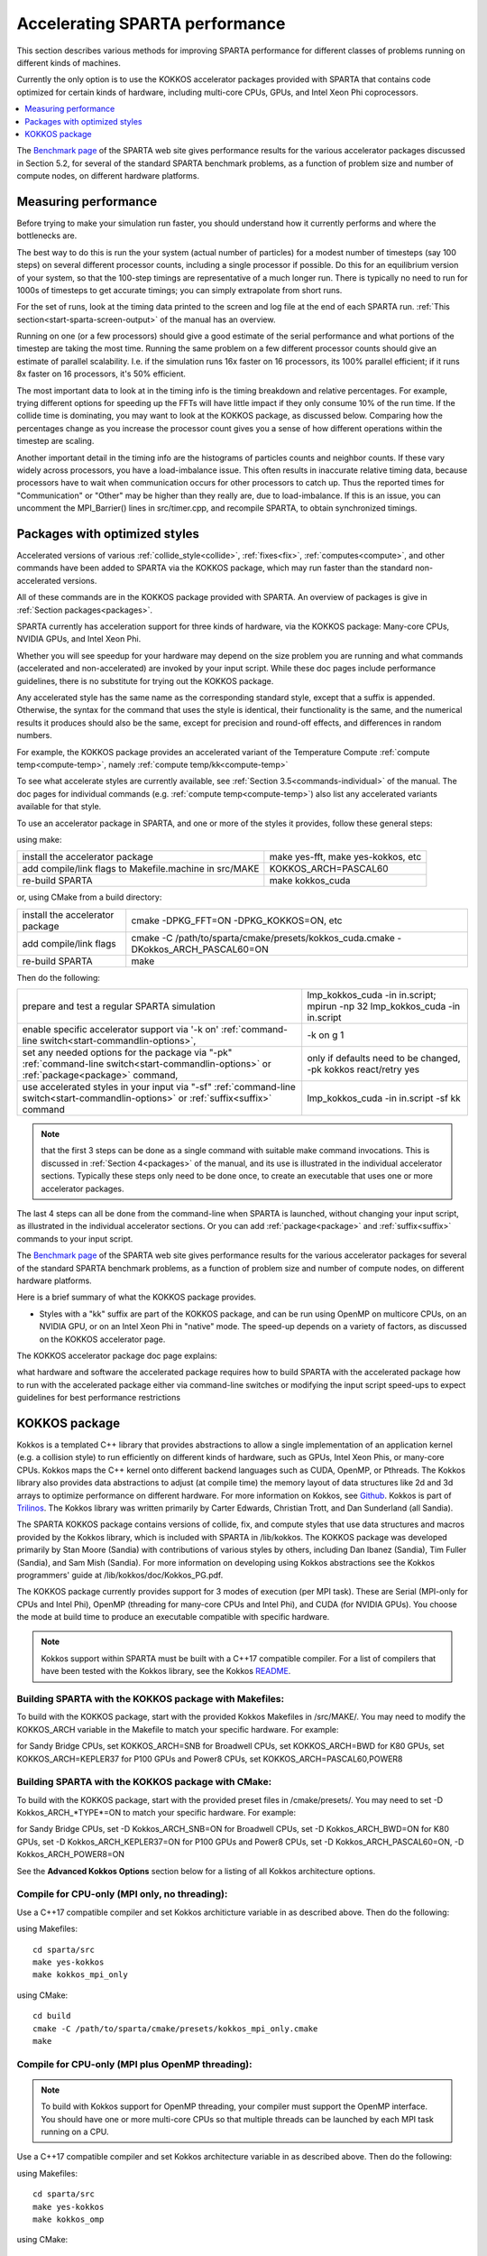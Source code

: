 
.. _accelerate:

.. _accelerate-accelerati-sparta-performanc:

###############################
Accelerating SPARTA performance
###############################

This section describes various methods for improving SPARTA
performance for different classes of problems running on different
kinds of machines.

Currently the only option is to use the KOKKOS accelerator
packages provided with SPARTA that
contains code optimized for certain kinds of hardware, including
multi-core CPUs, GPUs, and Intel Xeon Phi coprocessors.

.. contents::
   :depth: 1
   :local:

The `Benchmark page <https://sparta.github.io/bench.html>`__ of the SPARTA
web site gives performance results for the various accelerator
packages discussed in Section 5.2, for several of the standard SPARTA
benchmark problems, as a function of problem size and number of
compute nodes, on different hardware platforms.

.. _accelerate-measuring-performanc:

*********************
Measuring performance
*********************

Before trying to make your simulation run faster, you should
understand how it currently performs and where the bottlenecks are.

The best way to do this is run the your system (actual number of
particles) for a modest number of timesteps (say 100 steps) on several
different processor counts, including a single processor if possible.
Do this for an equilibrium version of your system, so that the
100-step timings are representative of a much longer run.  There is
typically no need to run for 1000s of timesteps to get accurate
timings; you can simply extrapolate from short runs.

For the set of runs, look at the timing data printed to the screen and
log file at the end of each SPARTA run.  :ref:`This section<start-sparta-screen-output>` of the manual has an overview.

Running on one (or a few processors) should give a good estimate of
the serial performance and what portions of the timestep are taking
the most time.  Running the same problem on a few different processor
counts should give an estimate of parallel scalability.  I.e. if the
simulation runs 16x faster on 16 processors, its 100% parallel
efficient; if it runs 8x faster on 16 processors, it's 50% efficient.

The most important data to look at in the timing info is the timing
breakdown and relative percentages.  For example, trying different
options for speeding up the FFTs will have little impact
if they only consume 10% of the run time.  If the collide time is
dominating, you may want to look at the KOKKOS package, as discussed
below.  Comparing how the percentages change as
you increase the processor count gives you a sense of how different
operations within the timestep are scaling.

Another important detail in the timing info are the histograms of
particles counts and neighbor counts.  If these vary widely across
processors, you have a load-imbalance issue.  This often results in
inaccurate relative timing data, because processors have to wait when
communication occurs for other processors to catch up.  Thus the
reported times for "Communication" or "Other" may be higher than they
really are, due to load-imbalance.  If this is an issue, you can
uncomment the MPI_Barrier() lines in src/timer.cpp, and recompile
SPARTA, to obtain synchronized timings.

.. _accelerate-packages-optimized-styles:

******************************
Packages with optimized styles
******************************

Accelerated versions of various :ref:`collide_style<collide>`,
:ref:`fixes<fix>`, :ref:`computes<compute>`, and other commands have
been added to SPARTA via the KOKKOS package, which may run faster than
the standard non-accelerated versions.

All of these commands are in the KOKKOS package provided with SPARTA.
An overview of packages is give in :ref:`Section packages<packages>`.

SPARTA currently has acceleration support for three kinds of hardware,
via the KOKKOS package: Many-core CPUs, NVIDIA GPUs, and Intel Xeon
Phi.

Whether you will see speedup for your hardware may depend on the size
problem you are running and what commands (accelerated and
non-accelerated) are invoked by your input script.  While these doc
pages include performance guidelines, there is no substitute for
trying out the KOKKOS package.

Any accelerated style has the same name as the corresponding standard
style, except that a suffix is appended.  Otherwise, the syntax for
the command that uses the style is identical, their functionality is
the same, and the numerical results it produces should also be the
same, except for precision and round-off effects, and differences in
random numbers.

For example, the KOKKOS package provides an accelerated variant of the
Temperature Compute :ref:`compute temp<compute-temp>`, namely :ref:`compute temp/kk<compute-temp>`

To see what accelerate styles are currently available, see :ref:`Section 3.5<commands-individual>` of the manual.  The doc pages for
individual commands (e.g. :ref:`compute temp<compute-temp>`) also list
any accelerated variants available for that style.

To use an accelerator package in SPARTA, and one or more of the styles
it provides, follow these general steps:

using make:

.. list-table::
   :header-rows: 0

   * - install the accelerator package 
     -  make yes-fft, make yes-kokkos, etc 
   * -  add compile/link flags to Makefile.machine in src/MAKE 
     -  KOKKOS_ARCH=PASCAL60 
   * -  re-build SPARTA 
     -  make kokkos_cuda

or, using CMake from a build directory:

.. list-table::
   :header-rows: 0

   * - install the accelerator package 
     -  cmake -DPKG_FFT=ON -DPKG_KOKKOS=ON, etc 
   * -  add compile/link flags 
     -  cmake -C /path/to/sparta/cmake/presets/kokkos_cuda.cmake -DKokkos_ARCH_PASCAL60=ON 
   * -  re-build SPARTA 
     -  make

Then do the following:

.. list-table::
   :header-rows: 0

   * - prepare and test a regular SPARTA simulation 
     -  lmp_kokkos_cuda -in in.script; mpirun -np 32 lmp_kokkos_cuda -in in.script 
   * -  enable specific accelerator support via '-k on' :ref:`command-line switch<start-commandlin-options>`, 
     -  -k on g 1 
   * -  set any needed options for the package via "-pk" :ref:`command-line switch<start-commandlin-options>` or :ref:`package<package>` command, 
     -  only if defaults need to be changed, -pk kokkos react/retry yes 
   * -  use accelerated styles in your input via "-sf" :ref:`command-line switch<start-commandlin-options>` or :ref:`suffix<suffix>` command 
     -  lmp_kokkos_cuda -in in.script -sf kk

.. note::

  that the first 3 steps can be done as a single command with
  suitable make command invocations. This is discussed in :ref:`Section   4<packages>` of the manual, and its use is illustrated in
  the individual accelerator sections.  Typically these steps only need
  to be done once, to create an executable that uses one or more
  accelerator packages.

The last 4 steps can all be done from the command-line when SPARTA is
launched, without changing your input script, as illustrated in the
individual accelerator sections.  Or you can add
:ref:`package<package>` and :ref:`suffix<suffix>` commands to your input
script.

The `Benchmark page <https://sparta.github.io/bench.html>`__ of the SPARTA
web site gives performance results for the various accelerator
packages for several of the standard SPARTA benchmark problems, as a
function of problem size and number of compute nodes, on different
hardware platforms.

Here is a brief summary of what the KOKKOS package provides.

- Styles with a "kk" suffix are part of the KOKKOS package, and can be run using OpenMP on multicore CPUs, on an NVIDIA GPU, or on an Intel Xeon Phi in "native" mode.  The speed-up depends on a variety of factors, as discussed on the KOKKOS accelerator page.

The KOKKOS accelerator package doc page explains:

what hardware and software the accelerated package requires
how to build SPARTA with the accelerated package
how to run with the accelerated package either via command-line switches or modifying the input script
speed-ups to expect
guidelines for best performance
restrictions

.. _accelerate-kokkos-package:

**************
KOKKOS package
**************

Kokkos is a templated C++ library that provides abstractions to allow
a single implementation of an application kernel (e.g. a collision
style) to run efficiently on different kinds of hardware, such as
GPUs, Intel Xeon Phis, or many-core CPUs. Kokkos maps the C++ kernel
onto different backend languages such as CUDA, OpenMP, or Pthreads.
The Kokkos library also provides data abstractions to adjust (at
compile time) the memory layout of data structures like 2d and 3d
arrays to optimize performance on different hardware. For more
information on Kokkos, see
`Github <https://github.com/kokkos/kokkos>`__. Kokkos is part of
`Trilinos <http://trilinos.sandia.gov/packages/kokkos>`__. The Kokkos
library was written primarily by Carter Edwards, Christian Trott, and
Dan Sunderland (all Sandia).

The SPARTA KOKKOS package contains versions of collide, fix, and
compute styles that use data structures and macros provided by the
Kokkos library, which is included with SPARTA in /lib/kokkos. The
KOKKOS package was developed primarily by Stan Moore (Sandia) with
contributions of various styles by others, including Dan Ibanez
(Sandia), Tim Fuller (Sandia), and Sam Mish (Sandia). For more
information on developing using Kokkos abstractions see the Kokkos
programmers' guide at /lib/kokkos/doc/Kokkos_PG.pdf.

The KOKKOS package currently provides support for 3 modes of execution
(per MPI task). These are Serial (MPI-only for CPUs and Intel Phi),
OpenMP (threading for many-core CPUs and Intel Phi), and CUDA (for
NVIDIA GPUs). You choose the mode at build time to produce an
executable compatible with specific hardware.

.. note::

  Kokkos support within SPARTA must be built with a C++17
  compatible compiler. For a list of compilers that have been tested with
  the Kokkos library, see the Kokkos `README <https://github.com/kokkos/kokkos/blob/master/README.md>`__.

.. _accelerate-building-sparta-kokkos-package:

Building SPARTA with the KOKKOS package with Makefiles:
=======================================================

To build with the KOKKOS package, start with the provided Kokkos
Makefiles in /src/MAKE/. You may need to modify the KOKKOS_ARCH
variable in the Makefile to match your specific hardware. For example:

for Sandy Bridge CPUs, set KOKKOS_ARCH=SNB
for Broadwell CPUs, set KOKKOS_ARCH=BWD
for K80 GPUs, set KOKKOS_ARCH=KEPLER37
for P100 GPUs and Power8 CPUs, set KOKKOS_ARCH=PASCAL60,POWER8

Building SPARTA with the KOKKOS package with CMake:
===================================================

To build with the KOKKOS package, start with the provided preset files
in /cmake/presets/. You may need to set -D Kokkos_ARCH_*TYPE*=ON
to match your specific hardware. For example:

for Sandy Bridge CPUs, set -D Kokkos_ARCH_SNB=ON
for Broadwell CPUs, set -D Kokkos_ARCH_BWD=ON
for K80 GPUs, set -D Kokkos_ARCH_KEPLER37=ON
for P100 GPUs and Power8 CPUs, set -D Kokkos_ARCH_PASCAL60=ON, -D Kokkos_ARCH_POWER8=ON

See the **Advanced Kokkos Options** section below for a listing of all
Kokkos architecture options.

.. _accelerate-compile-cpuonly-(mpi-only,:

Compile for CPU-only (MPI only, no threading):
==============================================

Use a C++17 compatible compiler and set Kokkos architicture variable in as described above.  Then do the
following:

using Makefiles:

::

   cd sparta/src
   make yes-kokkos
   make kokkos_mpi_only

using CMake:

::

   cd build
   cmake -C /path/to/sparta/cmake/presets/kokkos_mpi_only.cmake
   make

.. _accelerate-compile-cpuonly-(mpi-plus:

Compile for CPU-only (MPI plus OpenMP threading):
=================================================

.. note::

  To build with Kokkos support for OpenMP threading, your compiler
  must support the OpenMP interface. You should have one or more
  multi-core CPUs so that multiple threads can be launched by each MPI
  task running on a CPU.

Use a C++17 compatible compiler and set Kokkos architecture variable in
as described above.  Then do the
following:

using Makefiles:

::

   cd sparta/src
   make yes-kokkos
   make kokkos_omp

using CMake:

::

   cd build
   cmake -C /path/to/sparta/cmake/presets/kokkos_omp.cmake
   make

.. _accelerate-compile-intel-knl-xeon:

Compile for Intel KNL Xeon Phi (Intel Compiler, OpenMPI):
=========================================================

Use a C++17 compatible compiler and do the following:

using Makefiles:

::

   cd sparta/src
   make yes-kokkos
   make kokkos_phi

using CMake:

::

   cd build
   cmake -C /path/to/sparta/cmake/presets/kokkos_phi.cmake
   make

.. _accelerate-compile-cpus-gpus-(with:

Compile for CPUs and GPUs (with OpenMPI or MPICH):
==================================================

.. note::

  To build with Kokkos support for NVIDIA GPUs, NVIDIA CUDA
  software version 11.0 or later must be installed on your system.

Use a C++17 compatible compiler and set Kokkos architecture variable in
for both GPU and CPU as described
above.  Then do the following:

using Makefiles:

::

   cd sparta/src
   make yes-kokkos
   make kokkos_cuda

using CMake:

::

   cd build
   cmake -C /path/to/sparta/cmake/presets/kokkos_cuda.cmake
   make

.. _accelerate-running-sparta-kokkos-package:

Running SPARTA with the KOKKOS package:
=======================================

All Kokkos operations occur within the context of an individual MPI
task running on a single node of the machine. The total number of MPI
tasks used by SPARTA (one or multiple per compute node) is set in the
usual manner via the mpirun or mpiexec commands, and is independent of
Kokkos. The mpirun or mpiexec command sets the total number of MPI
tasks used by SPARTA (one or multiple per compute node) and the number
of MPI tasks used per node. E.g. the mpirun command in OpenMPI does
this via its -np and -npernode switches. Ditto for MPICH via -np and
-ppn.

.. _accelerate-running-multicore-cpu:

Running on a multi-core CPU:
============================

Here is a quick overview of how to use the KOKKOS package for CPU
acceleration, assuming one or more 16-core nodes.

::

   mpirun -np 16 spa_kokkos_mpi_only -k on -sf kk -in in.collide        # 1 node, 16 MPI tasks/node, no multi-threading
   mpirun -np 2 -ppn 1 spa_kokkos_omp -k on t 16 -sf kk -in in.collide  # 2 nodes, 1 MPI task/node, 16 threads/task
   mpirun -np 2 spa_kokkos_omp -k on t 8 -sf kk -in in.collide          # 1 node,  2 MPI tasks/node, 8 threads/task
   mpirun -np 32 -ppn 4 spa_kokkos_omp -k on t 4 -sf kk -in in.collide  # 8 nodes, 4 MPI tasks/node, 4 threads/task

To run using the KOKKOS package, use the "-k on", "-sf kk" and "-pk
kokkos" :ref:`command-line switches<start-commandlin-options>` in your
mpirun command.  You must use the "-k on" :ref:`command-line switch<start-commandlin-options>` to enable the KOKKOS package. It
takes additional arguments for hardware settings appropriate to your
system. Those arguments are :ref:`documented here<start-commandlin-options>`. For OpenMP use:

::

   -k on t Nt

.. note::

  that the product of MPI tasks \* OpenMP threads/task should not exceed
  the physical number of cores (on a node), otherwise performance will
  suffer. If hyperthreading is enabled, then the product of MPI tasks \*
  OpenMP threads/task should not exceed the physical number of cores \*
  hardware threads.  The "-k on" switch also issues a "package kokkos"
  command (with no additional arguments) which sets various KOKKOS
  options to default values, as discussed on the :ref:`package<package>`
  command doc page.

The "-sf kk" :ref:`command-line switch<start-commandlin-options>` will
automatically append the "/kk" suffix to styles that support it.  In
this manner no modification to the input script is
needed. Alternatively, one can run with the KOKKOS package by editing
the input script as described below.

.. note::

  When using a single OpenMP thread, the Kokkos Serial backend (i.e. 
  Makefile.kokkos_mpi_only) will give better performance than the OpenMP 
  backend (i.e. Makefile.kokkos_omp) because some of the overhead to make 
  the code thread-safe is removed.

.. note::

  The default for the :ref:`package kokkos<package>` command is to
  use "threaded" communication. However, when running on CPUs, it will
  typically be faster to use "classic" non-threaded communication.  Use
  the "-pk kokkos" :ref:`command-line switch<start-commandlin-options>` to
  change the default :ref:`package kokkos<package>` options. See its doc
  page for details and default settings. Experimenting with its options
  can provide a speed-up for specific calculations. For example:

::

   mpirun -np 16 spa_kokkos_mpi_only -k on -sf kk -pk kokkos comm classic -in in.collide       # non-threaded comm

For OpenMP, the KOKKOS package uses data duplication (i.e. 
thread-private arrays) by default to avoid thread-level write conflicts 
in some compute styles. Data duplication is typically fastest for small 
numbers of threads (i.e. 8 or less) but does increase memory footprint 
and is not scalable to large numbers of threads. An alternative to data 
duplication is to use thread-level atomics, which don't require 
duplication. When using the Kokkos Serial backend or the OpenMP backend 
with a single thread, no duplication or atomics are used. For CUDA, the 
KOKKOS package always uses atomics in these computes when necessary. The 
use of atomics instead of duplication can be forced by compiling with the 
"-DSPARTA_KOKKOS_USE_ATOMICS" compile switch.

.. _accelerate-core-thread-affinity:

Core and Thread Affinity:
=========================

When using multi-threading, it is important for performance to bind
both MPI tasks to physical cores, and threads to physical cores, so
they do not migrate during a simulation.

If you are not certain MPI tasks are being bound (check the defaults
for your MPI installation), binding can be forced with these flags:

::

   OpenMPI 1.8: mpirun -np 2 -bind-to socket -map-by socket ./spa_openmpi ...
   Mvapich2 2.0: mpiexec -np 2 -bind-to socket -map-by socket ./spa_mvapich ...

For binding threads with KOKKOS OpenMP, use thread affinity
environment variables to force binding. With OpenMP 3.1 (gcc 4.7 or
later, intel 12 or later) setting the environment variable
OMP_PROC_BIND=true should be sufficient. In general, for best
performance with OpenMP 4.0 or better set OMP_PROC_BIND=spread and
OMP_PLACES=threads.  For binding threads with the KOKKOS pthreads
option, compile SPARTA the KOKKOS HWLOC=yes option as described below.

.. _accelerate-running-knight's-landing-(knl):

Running on Knight's Landing (KNL) Intel Xeon Phi:
=================================================

Here is a quick overview of how to use the KOKKOS package for the
Intel Knight's Landing (KNL) Xeon Phi:

.. note::

  that with the KOKKOS package you do not need to specify how many KNLs
  there are per node; each KNL is simply treated as running some number
  of MPI tasks.

Examples of mpirun commands that follow these rules are shown below.

::

   Intel KNL node with 64 cores (256 threads/node via 4x hardware threading):
   mpirun -np 64 spa_kokkos_phi -k on t 4 -sf kk -in in.collide      # 1 node, 64 MPI tasks/node, 4 threads/task
   mpirun -np 66 spa_kokkos_phi -k on t 4 -sf kk -in in.collide      # 1 node, 66 MPI tasks/node, 4 threads/task
   mpirun -np 32 spa_kokkos_phi -k on t 8 -sf kk -in in.collide      # 1 node, 32 MPI tasks/node, 8 threads/task
   mpirun -np 512 -ppn 64 spa_kokkos_phi -k on t 4 -sf kk -in in.collide  # 8 nodes, 64 MPI tasks/node, 4 threads/task

The -np setting of the mpirun command sets the number of MPI
tasks/node. The "-k on t Nt" command-line switch sets the number of
threads/task as Nt. The product of these two values should be N, i.e.
or 264.

.. note::

  The default for the :ref:`package kokkos<package>` command is to
  use "threaded" communication. However, when running on KNL, it will
  typically be faster to use "classic" non-threaded communication.  Use
  the "-pk kokkos" :ref:`command-line switch<start-commandlin-options>` to
  change the default :ref:`package kokkos<package>` options. See its doc
  page for details and default settings. Experimenting with its options
  can provide a speed-up for specific calculations. For example:

::

   mpirun -np 64 spa_kokkos_phi -k on t 4 -sf kk -pk kokkos comm classic -in in.collide      # non-threaded comm

.. note::

  MPI tasks and threads should be bound to cores as described
  above for CPUs.

.. note::

  To build with Kokkos support for Intel Xeon Phi coprocessors
  such as Knight's Corner (KNC), your system must be configured to use
  them in "native" mode, not "offload" mode.

.. _accelerate-running-gpus:

Running on GPUs:
================

Use the "-k" :ref:`command-line switch<start-commandlin-options>` to
specify the number of GPUs per node, and the number of threads per MPI
task. Typically the -np setting of the mpirun command should set the
number of MPI tasks/node to be equal to the # of physical GPUs on the
node.  You can assign multiple MPI tasks to the same GPU with the
KOKKOS package, but this is usually only faster if significant
portions of the input script have not been ported to use Kokkos. Using
CUDA MPS is recommended in this scenario. As above for multi-core CPUs
(and no GPU), if N is the number of physical cores/node, then the
number of MPI tasks/node should not exceed N.

::

   -k on g Ng

Here are examples of how to use the KOKKOS package for GPUs, assuming
one or more nodes, each with two GPUs.

::

   mpirun -np 2 spa_kokkos_cuda -k on g 2 -sf kk -in in.collide          # 1 node,   2 MPI tasks/node, 2 GPUs/node
   mpirun -np 32 -ppn 2 spa_kokkos_cuda -k on g 2 -sf kk -in in.collide  # 16 nodes, 2 MPI tasks/node, 2 GPUs/node (32 GPUs total)

.. note::

  Use the "-pk kokkos" :ref:`command-line   switch<start-commandlin-options>` to change the default :ref:`package   kokkos<package>` options. See its doc page for details and default
  settings. For example:

::

   mpirun -np 2 spa_kokkos_cuda -k on g 2 -sf kk -pk kokkos gpu/aware off -in in.collide      # set gpu/aware MPI support off

.. note::

  Using OpenMP threading and CUDA together is currently not
  possible with the SPARTA KOKKOS package.

.. note::

  For good performance of the KOKKOS package on GPUs, you must
  have Kepler generation GPUs (or later). The Kokkos library exploits
  texture cache options not supported by Telsa generation GPUs (or
  older).

.. note::

  When using a GPU, you will achieve the best performance if your
  input script does not use fix or compute styles which are not yet
  Kokkos-enabled. This allows data to stay on the GPU for multiple
  timesteps, without being copied back to the host CPU. Invoking a
  non-Kokkos fix or compute, or performing I/O for :ref:`stats<stats>` or
  :ref:`dump<dump>` output will cause data to be copied back to the CPU
  incurring a performance penalty.

.. _accelerate-run-kokkos-package-by:

Run with the KOKKOS package by editing an input script:
=======================================================

Alternatively the effect of the "-sf" or "-pk" switches can be
duplicated by adding the :ref:`package kokkos<package>` or :ref:`suffix kk<suffix>` commands to your input script.

The discussion above for building SPARTA with the KOKKOS package, the
mpirun/mpiexec command, and setting appropriate thread are the same.

You must still use the "-k on" :ref:`command-line switch<start-commandlin-options>` to enable the KOKKOS package, and
specify its additional arguments for hardware options appropriate to
your system, as documented above.

You can use the :ref:`suffix kk<suffix>` command, or you can explicitly add a
"kk" suffix to individual styles in your input script, e.g.

::

   collide vss/kk air ar.vss

You only need to use the :ref:`package kokkos<package>` command if you
wish to change any of its option defaults, as set by the "-k on"
:ref:`command-line switch<start-commandlin-options>`.

.. _accelerate-speedups-expect:

Speed-ups to expect:
====================

The performance of KOKKOS running in different modes is a function of
your hardware, which KOKKOS-enable styles are used, and the problem
size.

Generally speaking, when running on CPUs only, with a single thread per MPI task, the
performance difference of a KOKKOS style and (un-accelerated) styles
(MPI-only mode) is typically small (less than 20%).

See the `Benchmark page <https://sparta.github.io/bench.html>`__ of the
SPARTA web site for performance of the KOKKOS package on different
hardware.

.. _accelerate-advanced-kokkos-options:

Advanced Kokkos options:
========================

There are other allowed options when building with the KOKKOS package.
A few options are listed here; for a full list of all options,
please refer to the Kokkos documentation.
As above, these options can be set as variables on the command line,
in a Makefile, or in a CMake presets file. For default CMake values,
see cmake -LH | grep -i kokkos.

The CMake option Kokkos_ENABLE_*OPTION* or the makefile setting KOKKOS_DEVICE=*OPTION* sets the 
parallelization method used for Kokkos code (within SPARTA). 
For example, the CMake option Kokkos_ENABLE_SERIAL=ON or the makefile setting KOKKOS_DEVICES=SERIAL
means that no threading will be used.  The CMake option Kokkos_ENABLE_OPENMP=ON or the 
makefile setting KOKKOS_DEVICES=OPENMP means that OpenMP threading will be
used. The CMake option Kokkos_ENABLE_CUDA=ON or the makefile setting
KOKKOS_DEVICES=CUDA means an NVIDIA GPU running CUDA will be used.

As described above, the CMake option Kokkos_ARCH_*TYPE*=ON or the makefile setting KOKKOS_ARCH=*TYPE* enables compiler switches needed when compiling for a specific hardware:

.. list-table::
   :header-rows: 0

   * - **Arch-ID**	
     -  **HOST or GPU** 
     - 	**Description** 
   * -  NATIVE 
     -  HOST 
     -  Local machine 
   * -  AMDAVX 
     -  HOST 
     -  AMD chip 
   * -  ARMV80 
     -  HOST 
     -  ARMv8.0 Compatible CPU 
   * -  ARMV81 
     -  HOST 
     -  ARMv8.1 Compatible CPU 
   * -  ARMV8_THUNDERX 
     -  HOST 
     -  ARMv8 Cavium ThunderX CPU 
   * -  ARMV8_THUNDERX2 
     -  HOST 
     -  ARMv8 Cavium ThunderX2 CPU 
   * -  A64FX 
     -  HOST 
     -  ARMv8.2 with SVE Support 
   * -  ARMV9_GRACE 
     -  HOST 
     -  ARMv9 NVIDIA Grace CPU 
   * -  SNB 
     -  HOST 
     -  Intel Sandy/Ivy Bridge CPUs 
   * -  HSW 
     -  HOST 
     -  Intel Haswell CPUs 
   * -  BDW 
     -  HOST 
     -  Intel Broadwell Xeon E-class CPUs 
   * -  ICL 
     -  HOST 
     -  Intel Ice Lake Client CPUs (AVX512) 
   * -  ICX 
     -  HOST 
     -  Intel Ice Lake Xeon Server CPUs (AVX512) 
   * -  SKL 
     -  HOST 
     -  Intel Skylake Client CPUs 
   * -  SKX 
     -  HOST 
     -  Intel Skylake Xeon Server CPUs (AVX512) 
   * -  KNC 
     -  HOST 
     -  Intel Knights Corner Xeon Phi 
   * -  KNL 
     -  HOST 
     -  Intel Knights Landing Xeon Phi 
   * -  SPR 
     -  HOST 
     -  Intel Sapphire Rapids Xeon Server CPUs (AVX512) 
   * -  POWER8 
     -  HOST 
     -  IBM POWER8 CPUs 
   * -  POWER9 
     -  HOST 
     -  IBM POWER9 CPUs 
   * -  ZEN 
     -  HOST 
     -  AMD Zen architecture 
   * -  ZEN2 
     -  HOST 
     -  AMD Zen2 architecture 
   * -  ZEN3 
     -  HOST 
     -  AMD Zen3 architecture 
   * -  RISCV_SG2042 
     -  HOST 
     -  SG2042 (RISC-V) CPUs 
   * -  RISCV_RVA22V 
     -  HOST 
     -  RVA22V (RISC-V) CPUs 
   * -  KEPLER30 
     -  GPU 
     -  NVIDIA Kepler generation CC 3.0 
   * -  KEPLER32 
     -  GPU 
     -  NVIDIA Kepler generation CC 3.2 
   * -  KEPLER35 
     -  GPU 
     -  NVIDIA Kepler generation CC 3.5 
   * -  KEPLER37 
     -  GPU 
     -  NVIDIA Kepler generation CC 3.7 
   * -  MAXWELL50 
     -  GPU 
     -  NVIDIA Maxwell generation CC 5.0 
   * -  MAXWELL52 
     -  GPU 
     -  NVIDIA Maxwell generation CC 5.2 
   * -  MAXWELL53 
     -  GPU 
     -  NVIDIA Maxwell generation CC 5.3 
   * -  PASCAL60 
     -  GPU 
     -  NVIDIA Pascal generation CC 6.0 
   * -  PASCAL61 
     -  GPU 
     -  NVIDIA Pascal generation CC 6.1 
   * -  VOLTA70 
     -  GPU 
     -  NVIDIA Volta generation CC 7.0 
   * -  VOLTA72 
     -  GPU 
     -  NVIDIA Volta generation CC 7.2 
   * -  TURING75 
     -  GPU 
     -  NVIDIA Turing generation CC 7.5 
   * -  AMPERE80 
     -  GPU 
     -  NVIDIA Ampere generation CC 8.0 
   * -  AMPERE86 
     -  GPU 
     -  NVIDIA Ampere generation CC 8.6 
   * -  ADA89 
     -  GPU 
     -  NVIDIA Ada generation CC 8.9 
   * -  HOPPER90 
     -  GPU 
     -  NVIDIA Hopper generation CC 9.0 
   * -  AMD_GFX906 
     -  GPU 
     -  AMD GPU MI50/60 
   * -  AMD_GFX908 
     -  GPU 
     -  AMD GPU MI100 
   * -  AMD_GFX90A 
     -  GPU 
     -  AMD GPU MI200 
   * -  AMD_GFX940 
     -  GPU 
     -  AMD GPU MI300 
   * -  AMD_GFX942 
     -  GPU 
     -  AMD GPU MI300 
   * -  AMD_GFX942_APU 
     -  GPU 
     -  AMD APU MI300A 
   * -  AMD_GFX1030 
     -  GPU 
     -  AMD GPU V620/W6800 
   * -  AMD_GFX1100 
     -  GPU 
     -  AMD GPU RX7900XTX 
   * -  AMD_GFX1103 
     -  GPU 
     -  AMD GPU PHOENIX 
   * -  INTEL_GEN 
     -  GPU 
     -  SPIR64-based devices, e.g. Intel GPUs, using JIT 
   * -  INTEL_DG1 
     -  GPU 
     -  Intel Iris XeMAX GPU 
   * -  INTEL_GEN9 
     -  GPU 
     -  Intel GPU Gen9 
   * -  INTEL_GEN11 
     -  GPU 
     -  Intel GPU Gen11 
   * -  INTEL_GEN12LP 
     -  GPU 
     -  Intel GPU Gen12LP 
   * -  INTEL_XEHP 
     -  GPU 
     -  Intel GPU Xe-HP 
   * -  INTEL_PVC 
     -  GPU 
     -  Intel GPU Ponte Vecchio

The CMake option Kokkos_ENABLE_CUDA_*OPTION* or the makefile setting KOKKOS_CUDA_OPTIONS=*OPTION* are 
additional options for CUDA. For example, the CMake option Kokkos_ENABLE_CUDA_UVM=ON or the makefile setting KOKKOS_CUDA_OPTIONS="enable_lambda,force_uvm" enables the use of CUDA "Unified Virtual Memory" (UVM) in Kokkos. UVM allows to one to use the host CPU memory to supplement the memory used on the GPU (with some performance penalty) and thus enables running larger problems that would otherwise not fit into the RAM on the GPU. Please note, that the SPARTA KOKKOS package must always be compiled with the CMake option Kokkos_ENABLE_CUDA_LAMBDA=ON or the makefile setting KOKKOS_CUDA_OPTIONS=enable_lambda when using GPUs. The CMake configuration will thus always enable it.

The CMake option Kokkos_ENABLE_DEBUG=ON or the makefile setting KOKKOS_DEBUG=yes is useful
when developing a Kokkos-enabled style within SPARTA. This option enables printing of run-time debugging
information that can be useful and also enables runtime bounds
checking on Kokkos data structures, but may slow down performance.

.. _accelerate-restrictio:

Restrictions:
=============

Currently, there are no precision options with the KOKKOS package. All
compilation and computation is performed in double precision.

